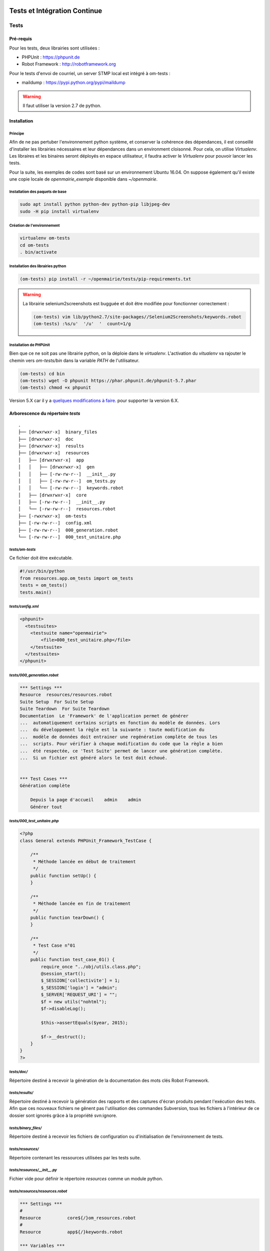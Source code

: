  .. _tests_ci:

#############################
Tests et Intégration Continue
#############################


=====
Tests
=====

Pré-requis
==========

Pour les tests, deux librairies sont utilisées :

* PHPUnit : https://phpunit.de
* Robot Framework : http://robotframework.org

Pour le tests d'envoi de courriel, un server STMP local est intégré à om-tests : 

* maildump : https://pypi.python.org/pypi/maildump

.. warning::

  Il faut utiliser la version 2.7 de python.

Installation
============


Principe
--------

Afin de ne pas pertuber l'environnement python système, et conserver la cohérence des dépendances, 
il est conseillé d'installer les librairies nécessaires et leur dépendances dans un environment cloisonné.
Pour cela, on utilise *Virtualenv*. Les libraires et les binaires seront déployés en espace utilisateur, il faudra activer le *Virtualenv* pour pouvoir lancer les tests.

Pour la suite, les exemples de codes sont basé sur un environnement Ubuntu 16.04.
On suppose également qu'il existe une copie locale de *openmairie_exemple* disponible dans `~/openmairie`.

Installation des paquets de base
--------------------------------

.. code-block:: sh

  sudo apt install python python-dev python-pip libjpeg-dev
  sudo -H pip install virtualenv


Création de l'environnement
---------------------------

.. code-block:: sh

  virtualenv om-tests
  cd om-tests
  . bin/activate


Installation des librairies python
----------------------------------

.. code-block:: sh

  (om-tests) pip install -r ~/openmairie/tests/pip-requirements.txt

.. warning::

  La librairie selenium2screenshots est bugguée et doit être modifiée pour fonctionner correctement :
  
  .. code-block:: sh

    (om-tests) vim lib/python2.7/site-packages//Selenium2Screenshots/keywords.robot
    (om-tests) :%s/u'  '/u'  '  count=1/g


Installation de PHPUnit
-----------------------

Bien que ce ne soit pas une librairie python, on la déploie dans le *virtualenv*. L'activation du *vitualenv* va rajouter le chemin vers `om-tests/bin` dans la variable `PATH` de l'utilisateur.

.. code-block:: sh

  (om-tests) cd bin
  (om-tests) wget -O phpunit https://phar.phpunit.de/phpunit-5.7.phar
  (om-tests) chmod +x phpunit

Version 5.X car il y a
`quelques modifications à faire
<https://stackoverflow.com/questions/6065730/why-fatal-error-class-phpunit-framework-testcase-not-found-in/42561590#42561590>`_.
pour supporter la version 6.X.


Arborescence du répertoire `tests`
==================================

::

  .
  ├── [drwxrwxr-x]  binary_files
  ├── [drwxrwxr-x]  doc
  ├── [drwxrwxr-x]  results
  ├── [drwxrwxr-x]  resources
  │   ├── [drwxrwxr-x]  app
  │   │   ├── [drwxrwxr-x]  gen
  │   │   ├── [-rw-rw-r--]  __init__.py
  │   │   ├── [-rw-rw-r--]  om_tests.py
  │   │   └── [-rw-rw-r--]  keywords.robot
  │   ├── [drwxrwxr-x]  core
  │   ├── [-rw-rw-r--]  __init__.py
  │   └── [-rw-rw-r--]  resources.robot
  ├── [-rwxrwxr-x]  om-tests
  ├── [-rw-rw-r--]  config.xml
  ├── [-rw-rw-r--]  000_generation.robot
  └── [-rw-rw-r--]  000_test_unitaire.php


`tests/om-tests`
----------------

Ce fichier doit être exécutable.

.. code-block:: python

  #!/usr/bin/python
  from resources.app.om_tests import om_tests
  tests = om_tests()
  tests.main()


`tests/config.xml`
------------------

.. code-block:: xml

  <phpunit>
    <testsuites>
      <testsuite name="openmairie">
          <file>000_test_unitaire.php</file>
      </testsuite>
    </testsuites>
  </phpunit>


`tests/000_generation.robot`
----------------------------

.. code-block:: xml

  *** Settings ***
  Resource  resources/resources.robot
  Suite Setup  For Suite Setup
  Suite Teardown  For Suite Teardown
  Documentation  Le 'Framework' de l'application permet de générer
  ...  automatiquement certains scripts en fonction du modèle de données. Lors
  ...  du développement la règle est la suivante : toute modification du
  ...  modèle de données doit entrainer une regénération complète de tous les
  ...  scripts. Pour vérifier à chaque modification du code que la règle a bien
  ...  été respectée, ce 'Test Suite' permet de lancer une génération complète.
  ...  Si un fichier est généré alors le test doit échoué.


  *** Test Cases ***
  Génération complète

      Depuis la page d'accueil    admin    admin
      Générer tout


`tests/000_test_unitaire.php`
-----------------------------

.. code-block:: php

  <?php
  class General extends PHPUnit_Framework_TestCase {

      /**
       * Méthode lancée en début de traitement
       */
      public function setUp() {
      }

      /**
       * Méthode lancée en fin de traitement
       */
      public function tearDown() {
      }

      /**
       * Test Case n°01
       */
      public function test_case_01() {
          require_once "../obj/utils.class.php";
          @session_start();
          $_SESSION['collectivite'] = 1;
          $_SESSION['login'] = "admin";
          $_SERVER['REQUEST_URI'] = "";
          $f = new utils("nohtml");
          $f->disableLog();

          $this->assertEquals($year, 2015);

          $f->__destruct();
      }
  }
  ?>


`tests/doc/`
------------

Répertoire destiné à recevoir la génération de la documentation des mots clés Robot Framework. 


`tests/results/`
----------------

Répertoire destiné à recevoir la génération des rapports et des captures d'écran produits pendant l'exécution des tests. Afin que ces nouveaux fichiers ne gênent pas l'utilisation des commandes Subversion, tous les fichiers à l'intérieur de ce dossier sont ignorés grâce à la propriété svn:ignore.


`tests/binary_files/`
---------------------

Répertoire destiné à recevoir les fichiers de configuration ou d'initialisation de l'environnement de tests.


`tests/resources/`
------------------

Répertoire contenant les ressources utilisées par les tests suite.


`tests/resources/__init__.py`
-----------------------------

Fichier vide pour définir le répertoire `resources` comme un module python.


`tests/resources/resources.robot`
---------------------------------

.. code-block:: xml

  *** Settings ***
  #
  Resource          core${/}om_resources.robot
  #
  Resource          app${/}keywords.robot

  *** Variables ***
  ${SERVER}           localhost
  ${PROJECT_NAME}     openexemple
  ${BROWSER}          firefox
  ${DELAY}            0
  ${ADMIN_USER}       admin
  ${ADMIN_PASSWORD}   admin
  ${PROJECT_URL}      http://${SERVER}/${PROJECT_NAME}/
  ${PATH_BIN_FILES}   ${EXECDIR}${/}binary_files${/}
  ${TITLE}            :: openMairie :: openexemple

  *** Keywords ***
  For Suite Setup
      # Les keywords définit dans le resources.robot sont prioritaires
      Set Library Search Order    resources
      Ouvrir le navigateur
      Tests Setup


  For Suite Teardown
      Fermer le navigateur


`tests/resources/app/`
----------------------

Répertoire contenant les fichiers de déclaration de mots clé dédiés à l'application.


`tests/resources/app/gen/`
--------------------------

Répertoire destiné à recevoir des fichiers de mots clé générés à partir du modèle de données.


`tests/resources/app/__init__.py`
---------------------------------

Fichier vide pour définir le répertoire `app` comme un module python.


`tests/resources/app/om_tests.py`
---------------------------------

.. code-block:: python

  #!/usr/bin/python
  # -*- coding: utf-8 -*-
  from resources.core.om_tests import om_tests_core


  class om_tests(om_tests_core):
      """
      """

      _database_name_default = "openexemple"
      _instance_name_default = "openexemple"


`tests/resources/app/keywords.robot`
------------------------------------

.. code-block:: xml

  *** Settings ***
  Documentation   Keywords openexemple.

  *** Keywords ***
  Depuis le listing
      [Documentation]
      [Arguments]  ${listing_obj}
      Go To  ${PROJECT_URL}scr/tab.php?obj=${listing_obj}


`tests/resources/core/`
-----------------------

Répertoire récupéré depuis le core du framework via un EXTERNALS.

.. code-block:: xml

  tests/resources/core/  svn://scm.adullact.net/svnroot/openmairie/openmairie_exemple/trunk/tests/resources/core/


Fonctionnement et Utilisation
=============================

Pré-requis
----------

Toute les opérations suivantes vont faire appel aux binaires et libraires déployés dans l'environnement de test. Il faut donc qu'il soit activé :

.. code-block:: sh

  cd om-tests
  . bin/activate


Les tests doivent être joués dans un environnement balisé et reproductible à
l'identique. Pour ce faire il est nécessaire avant chaque lancement de test,
de dérouler une routine qui permet de mettre en place un environnement de tests. 
Un script permet de dérouler cette routine de manière automatisée : 


.. code-block:: sh

  (om-tests) ./om-tests -c initenv


Ce script permet de :

* supprimer la base de données
* créer la base de données
* initialiser la base de données grâce au script data/pgsql/install.sql
* redémarrer apache pour prendre les traductions en compte
* donner les droits à apache pour les dossiers dans lequel il peut écrire
* faire un lien symbolique vers le dossier de l'applicatif pour que les tests puisse y accéder depuis le dossier /var/www/
* appliquer les opération d 'initialisation précisées dans *resources/app/om_tests.py*

Les tests sont prévus pour être exécutés sur le navigateur Firefox. Il est possible d'utiliser une version spécifique automatiquement lors de l'execution des tests.
Pour définir une version de navigateur spécifique il faut :

* télécharger le navigateur Firefox conseillé :

    * `64 bits <https://download.mozilla.org/?product=firefox-45.9.0esr-SSL&os=linux64&lang=fr>`_
    * `32 bits <https://download.mozilla.org/?product=firefox-45.9.0esr-SSL&os=linux&lang=fr>`_ 

* extraire l'application dans le dossier souhaité
* créer un fichier de configuration dans votre dossier utilisateur :

.. code-block:: sh

  vim ~/.om-tests/config.cfg
  [browser]
  src_path=[chemin du navigateur spécifique]
  dest_path=/usr/local/bin/firefox
  

Tous les tests
--------------

Lancer tous les tests avec initialisation de l'environnement de tests

.. code-block:: sh

  (om-tests) ./om-tests -c runall


Un seul TestSuite
-----------------

Lancer un TestSuite avec initialisation de l'environnement de tests

.. code-block:: sh

  (om-tests) ./om-tests -c runone -t 000_testsuite_a_executer.robot

Lancer un TestSuite sans initialisation de l'environnement de tests

.. code-block:: sh

  (om-tests) ./om-tests -c runone -t 000_testsuite_a_executer.robot --noinit

.. todo::
  usage de maildump

Serveur SMTP local
------------------

Le server STMP local (*maildump*) est intégré à *om-tests*. A chaque lancement de tests, il est démarré, puis arrêté à la fin de l'exécution de ceux-ci.
La configuration mail adéquate est gérée par le *initenv*.

Il peut également être lancé à la demande.

.. warning::

  Le serveur SMTP tourne sur le port 1025, il doit donc être disponible sur la machine.

Démarrage
+++++++++

.. code-block:: sh

  (om-tests) ./om-tests -c startsmtp

Arrêt
+++++

.. code-block:: sh

  (om-tests) ./om-tests -c stoptsmtp

Interface web
+++++++++++++

*maildump* fourni également un interface web, dans laquelle les courriels envoyés peuvent être consultés.
Cette interface est accessible dans un navigateur à l'URL suivante ::

  http://localhost:1080


Développement et bonnes pratiques
=================================

Il est prévu de consigner ici les bonnes pratiques et les consignes pour le développement des tests.

Documentation RobotFramework
----------------------------


Librairie du framework openMairie `Core <https://scm.adullact.net/anonscm/svn/openmairie/openmairie_exemple/trunk/tests/doc/core.html>`_.

.. raw:: html

   <iframe src="https://scm.adullact.net/anonscm/svn/openmairie/openmairie_exemple/trunk/tests/doc/core.html" width="100%" height="500px"></iframe>

Cette documentation de la librairie du framework openMairie a été générée avec la commande suivante :

.. code-block:: sh

  (om-tests) ./om-tests -c gendoc

La commande est automatiquement exécutée lorsque l'on lance un ou tous les TestSuite.
La documentation est générée au format HTML dans le répertoire *tests/doc*.
Il y a une documentation par dossier de ressources :

  - *tests/resources/app* → *tests/doc/app.html*
  - *tests/resources/core* → *tests/doc/core.html*


RobotFramework :

- http://robotframework.org/robotframework/latest/RobotFrameworkUserGuide.html


Librairies :

- Base - BuiltIn : http://robotframework.org/robotframework/latest/libraries/BuiltIn.html
- Base - String : http://robotframework.org/robotframework/latest/libraries/String.html
- Base - Collections : http://robotframework.org/robotframework/latest/libraries/Collections.html
- Base - OperatingSystem : http://robotframework.org/robotframework/latest/libraries/OperatingSystem.html
- Selenium2 : http://rtomac.github.io/robotframework-selenium2library/doc/Selenium2Library.html
- Requests : http://bulkan.github.io/robotframework-requests/
- Selenium2Screenshots : https://robotframework-selenium2screenshots.readthedocs.org/en/latest/_downloads/keywords.html


Convention de nommage
---------------------

* Un fichier de test par thème fonctionnel, une TestCase par fonctionnalité.
* Convention de nommage :
    * des fichiers : mon_theme_fonctionnel.robot
    * des testcase : Saisir un nouvel élément

.. _generation_robot_framework:

Génération
----------

Pré-requis : créer le dossier 'gen' dans '../tests/resources/core/gen/'.

Lancer une génération complète à chaque modification de la structure de la base
de données permet de créer les mots-clefs basiques de chaque table : "depuis le
contexte", "ajouter", "modifier", "supprimer" et "saisir".

Bonnes pratiques
----------------

* Éviter d'utiliser les sélecteurs XPATH, les sélecteurs CSS ou par ID sont largement préférables.
* Isolation des tests : chacun des tests ajouté doit être indépendant de ceux existants (consitution de son propre jeu de données, accès aux éléments par recherche, éventuellement nettoyage des données crées, etc).

====================
Intégration continue
====================

Jenkins
=======

http://jenkins.openmairie.org
